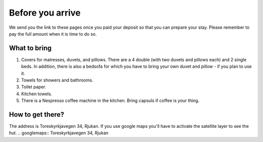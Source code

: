 Before you arrive
=======================

We send you the link to these pages once you paid your deposit so that you can prepare your stay. Please remember to pay the full amount when it is time to do so. 

What to bring
**********************
1. Covers for matresses, duvets, and pillows. There are a 4 double (with two duvets and pillows each) and 2 single beds. In addition, there is also a bedsofa for which you have to bring your own duvet and pillow - if you plan to use it. 
2. Towels for showers and bathrooms.
3. Toilet paper. 
4. Kitchen towels.
5. There is a Nespresso coffee machine in the kitchen. Bring capsuls if coffee is your thing. 

How to get there?
**********************
The address is Toreskyrkjavegen 34, Rjukan. If you use google maps you'll have to activate the satellite layer to see the hut. 
.. googlemaps:: Toreskyrkjavegen 34, Rjukan